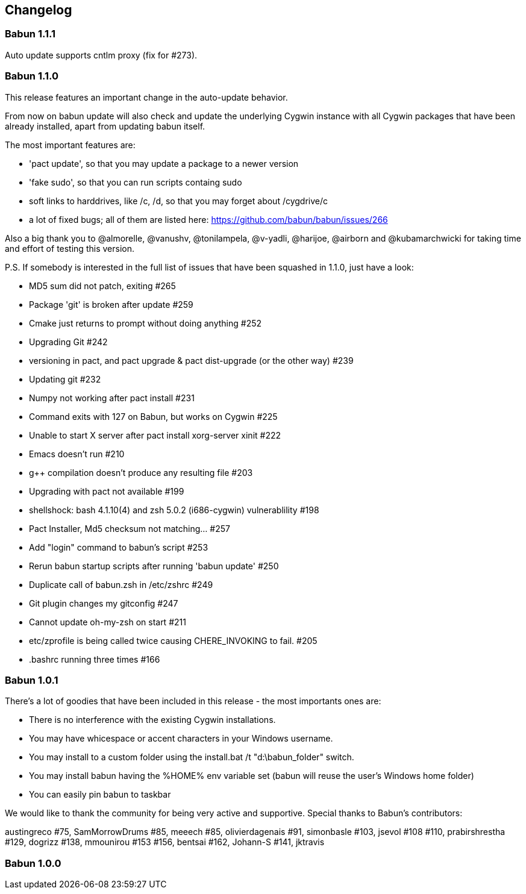 
== Changelog

=== Babun 1.1.1

Auto update supports cntlm proxy (fix for #273).

=== Babun 1.1.0

This release features an important change in the auto-update behavior.

From now on babun update will also check and update the underlying Cygwin instance with all Cygwin packages that have been already installed, apart from updating babun itself.

The most important features are:

* 'pact update', so that you may update a package to a newer version
* 'fake sudo', so that you can run scripts containg sudo
* soft links to harddrives, like /c, /d, so that you may forget about /cygdrive/c
* a lot of fixed bugs; all of them are listed here: https://github.com/babun/babun/issues/266

Also a big thank you to @almorelle, @vanushv, @tonilampela, @v-yadli, @harijoe, @airborn and @kubamarchwicki for taking time and effort of testing this version.

P.S. If somebody is interested in the full list of issues that have been squashed in 1.1.0, just have a look:

* MD5 sum did not patch, exiting #265
* Package 'git' is broken after update #259
* Cmake just returns to prompt without doing anything #252
* Upgrading Git #242
* versioning in pact, and pact upgrade & pact dist-upgrade (or the other way) #239
* Updating git #232
* Numpy not working after pact install #231
* Command exits with 127 on Babun, but works on Cygwin #225
* Unable to start X server after pact install xorg-server xinit #222
* Emacs doesn’t run #210
* g++ compilation doesn’t produce any resulting file #203
* Upgrading with pact not available #199
* shellshock: bash 4.1.10(4) and zsh 5.0.2 (i686-cygwin) vulnerablility #198
* Pact Installer, Md5 checksum not matching…​ #257
* Add "login" command to babun’s script #253
* Rerun babun startup scripts after running 'babun update' #250
* Duplicate call of babun.zsh in /etc/zshrc #249
* Git plugin changes my gitconfig #247
* Cannot update oh-my-zsh on start #211
* etc/zprofile is being called twice causing CHERE_INVOKING to fail. #205
* .bashrc running three times #166

=== Babun 1.0.1

There’s a lot of goodies that have been included in this release - the most importants ones are:

* There is no interference with the existing Cygwin installations.
* You may have whicespace or accent characters in your Windows username.
* You may install to a custom folder using the install.bat /t "d:\babun_folder" switch.
* You may install babun having the %HOME% env variable set (babun will reuse the user’s Windows home folder)
* You can easily pin babun to taskbar

We would like to thank the community for being very active and supportive. Special thanks to Babun’s contributors:

austingreco #75, SamMorrowDrums #85, meeech #85, olivierdagenais #91, simonbasle #103, jsevol #108 #110, prabirshrestha #129, dogrizz #138, mmounirou #153 #156, bentsai #162, Johann-S #141, jktravis

=== Babun 1.0.0
